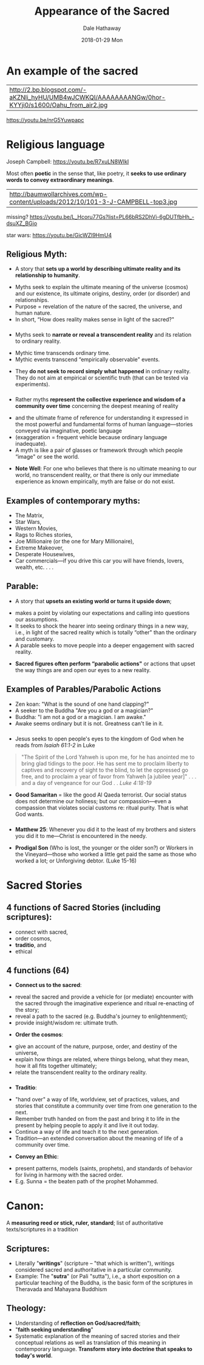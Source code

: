 #+Author: Dale Hathaway
#+Title: Appearance of the Sacred
#+Date: 2018-01-29 Mon
#+Email: hathawayd@winthrop.edu
#+OPTIONS: org-reveal-title-slide:"%t"
#+OPTIONS: reveal_width:1000 reveal_height:800 
#+REVEAL_MARGIN: 0.1
#+REVEAL_MIN_SCALE: 0.5
#+REVEAL_MAX_SCALE: 2
#+REVEAL_HLEVEL: 1
#+OPTIONS: toc:0 num:nil
#+REVEAL_HEAD_PREAMBLE: <meta name="description" content="Org-Reveal">
#+REVEAL_POSTAMBLE: <p> Created by Dale Hathaway. </p>
#+REVEAL_PLUGINS: (markdown notes)
* An example of the sacred

| http://2.bp.blogspot.com/-aKZNli_hyHU/UMB4wJCWKQI/AAAAAAAANGw/0hor-KYYji0/s1600/Oahu_from_air2.jpg |


 https://youtu.be/nrG5Yuwpapc


* Religious language 
 Joseph Campbell:  https://youtu.be/R7xuLN8WIkI


 Most often *poetic* in the sense that, like poetry, it *seeks to use ordinary words to convey extraordinary meanings*. 
| http://baumwollarchives.com/wp-content/uploads/2012/10/101-3-J-CAMPBELL-top3.jpg                                   |

#+BEGIN_NOTES
missing? https://youtu.be/L_Hcoru77Gs?list=PL66bRS2DhVi-6gDUTfbHh_-dsuXZ_BGio     

star wars:  https://youtu.be/GicWZl9HmU4
#+END_NOTES

** Religious Myth: 
- A story that *sets up a world by describing ultimate reality and its relationship to humanity*.
#+ATTR_REVEAL: :frag (appear)
  - Myths seek to explain the ultimate meaning of the universe (cosmos) and our existence, its ultimate origins, destiny, order (or disorder) and relationships.
  - Purpose = revelation of the nature of the sacred, the universe, and human nature.
  - In short, “How does reality makes sense in light of the sacred?" 
***                                                                                                
#+ATTR_REVEAL: :frag (appear)
- Myths seek to *narrate or reveal a transcendent reality* and its relation to ordinary reality.
#+ATTR_REVEAL: :frag (appear)
  - Mythic time transcends ordinary time.
  - Mythic events transcend “empirically observable" events.
#+ATTR_REVEAL: :frag (appear)
- They *do not seek to record simply what happened* in ordinary reality.  They do not aim at empirical or scientific truth (that can be tested via experiments). 

*** 
#+ATTR_REVEAL: :frag (appear)
- Rather myths *represent the collective experience and wisdom of a community over time* concerning the deepest meaning of reality
#+ATTR_REVEAL: :frag (appear)
  - and the ultimate frame of reference for understanding it expressed in the most powerful and fundamental forms of human language—stories conveyed via imaginative, poetic language
  - (exaggeration = frequent vehicle because ordinary language inadequate).
  - A myth is like a pair of glasses or framework through which people “image" or see the world.
#+ATTR_REVEAL: :frag (appear)
- *Note Well*: For one who believes that there is no ultimate meaning to our world, no transcendent reality, or that there is only our immediate experience as known empirically, myth are false or do not exist.


** Examples of contemporary myths: 
#+ATTR_REVEAL: :frag (appear)
- The Matrix,
- Star Wars,
- Western Movies,
- Rags to Riches stories,
- Joe Millionaire (or the one for Mary Millionaire),
- Extreme Makeover,
- Desperate Housewives,
- Car commercials—if you drive this car you will have friends, lovers, wealth, etc. . . .


** Parable:
#+ATTR_REVEAL: :frag (appear)
- A story that *upsets an existing world or turns it upside down*;
#+ATTR_REVEAL: :frag (appear)
  - makes a point by violating our expectations and calling into questions our assumptions.
  - It seeks to shock the hearer into seeing ordinary things in a new way, i.e., in light of the sacred reality which is totally “other" than the ordinary and customary.
  - A parable seeks to move people into a deeper engagement with sacred reality.
#+ATTR_REVEAL: :frag (appear)
- *Sacred figures often perform “parabolic actions"* or actions that upset the way things are and open our eyes to a new reality.

** Examples of Parables/Parabolic Actions
#+ATTR_REVEAL: :frag (appear)
- Zen koan: "What is the sound of one hand clapping?"
- A seeker to the Buddha "Are you a god or a magician?"
- Buddha: "I am not a god or a magician.  I am awake."
- Awake seems ordinary but it is not.  Greatness can't lie in it.

*** 

- Jesus seeks to open people's eyes to the kingdom of God when he reads from /Isaiah 61:1-2/ in Luke 
#+ATTR_REVEAL: :frag (appear)
#+BEGIN_QUOTE
"The Spirit of the Lord Yahweh is upon me, for he has anointed me to bring glad tidings to the poor.  He has sent me to proclaim liberty to captives and recovery of sight to the blind, to let the oppressed go free, and to proclaim a year of favor from Yahweh [a jubilee year]" . . . and a day of vengeance for our God . .  /Luke 4:18-19/
#+END_QUOTE
#+ATTR_REVEAL: :frag (appear)
- *Good Samaritan* = like the good Al Qaeda terrorist. Our social status does not determine our holiness; but our compassion—even a compassion that violates social customs re: ritual purity.  That is what God wants. 
*** 

- *Matthew 25*: Whenever you did it to the least of my brothers and sisters you did it to me—Christ is encountered in the needy.  

#+ATTR_REVEAL: :frag (appear)
- *Prodigal Son* (Who is lost, the younger or the older son?) or Workers in the Vineyard—those who worked a little get paid the same as those who worked a lot; or Unforgiving debtor. (Luke 15-16)

* Sacred Stories

** 4 functions of Sacred Stories (including scriptures): 

#+ATTR_REVEAL: :frag (appear)
- connect with sacred,
- order cosmos,
- *traditio*, and
- ethical
** 4 functions (64)
#+ATTR_REVEAL: :frag (appear)
- *Connect us to the sacred*:
#+ATTR_REVEAL: :frag (appear)
  - reveal the sacred and provide a vehicle for (or mediate) encounter with the sacred through the imaginative experience and ritual re-enacting of the story;
  - reveal a path to the sacred (e.g. Buddha's journey to enlightenment);
  - provide insight/wisdom re: ultimate truth. 
#+ATTR_REVEAL: :frag (appear)
- *Order the cosmos*:
#+ATTR_REVEAL: :frag (appear)
  - give an account of the nature, purpose, order, and destiny of the universe,
  - explain how things are related, where things belong, what they mean, how it all fits together ultimately;
  - relate the transcendent reality to the ordinary reality.  

*** 
#+ATTR_REVEAL: :frag (appear)
- *Traditio*:
#+ATTR_REVEAL: :frag (appear)
  - "hand over" a way of life, worldview, set of practices, values, and stories that constitute a community over time from one generation to the next.
  - Remember truth handed on from the past and bring it to life in the present by helping people to apply it and live it out today.
  - Continue a way of life and teach it to the next generation.
  - Tradition—an extended conversation about the meaning of life of a community over time.
#+ATTR_REVEAL: :frag (appear)
- *Convey an Ethic*:
#+ATTR_REVEAL: :frag (appear)
  - present patterns, models (saints, prophets), and standards of behavior for living in harmony with the sacred order.
  - E.g. Sunna = the beaten path of the prophet Mohammed.

    
* Canon:
A *measuring reed or stick, ruler, standard*; list of authoritative texts/scriptures in a tradition
** Scriptures:
- Literally "*writings*" (scripture -- "that which is written"), writings considered sacred and authoritative in a particular community.
- Example: The "*sutra*" (or Pali "sutta"), i.e., a short exposition on a particular teaching of the Buddha, is the basic form of the scriptures in Theravada and Mahayana Buddhism 
 
** Theology:
- Understanding of *reflection on God/sacred/faith*; 
- "*faith seeking understanding*"
- Systematic explanation of the meaning of sacred stories and their conceptual relations as well as translation of this meaning in contemporary language.  *Transform story into doctrine that speaks to today's world*.


